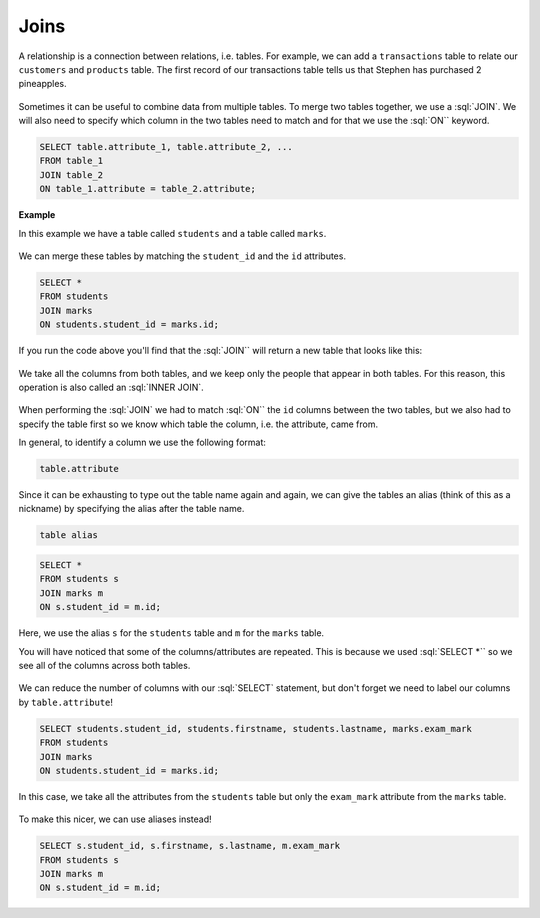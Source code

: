 .. role:: sql(code)
   :language: sql
   
Joins
==============================

A relationship is a connection between relations, i.e. tables. For example, we can add 
a ``transactions`` table to relate our ``customers`` and ``products`` table. The first 
record of our transactions table tells us that Stephen has purchased 2 pineapples.

.. figure:: img/shopping-list2.png

Sometimes it can be useful to combine data from multiple tables. To merge two tables 
together, we use a :sql:`JOIN`. We will also need to specify which column in the two 
tables need to match and for that we use the :sql:`ON`` keyword.

.. code-block:: sql

    SELECT table.attribute_1, table.attribute_2, ...
    FROM table_1
    JOIN table_2 
    ON table_1.attribute = table_2.attribute;

**Example**

In this example we have a table called ``students`` and a table called ``marks``.

.. figure:: img/student-marks.png

We can merge these tables by matching the ``student_id`` and the ``id`` attributes.

.. code-block:: sql

    SELECT *
    FROM students
    JOIN marks
    ON students.student_id = marks.id;

If you run the code above you'll find that the :sql:`JOIN`` will return a new table 
that looks like this:

.. figure:: img/join.png

We take all the columns from both tables, and we keep only the people that appear 
in both tables. For this reason, this operation is also called an :sql:`INNER JOIN`.

.. figure:: img/inner.png

When performing the :sql:`JOIN` we had to match :sql:`ON`` the ``id`` columns between the 
two tables, but we also had to specify the table first so we know which table the 
column, i.e. the attribute, came from. 

In general, to identify a column we use the following format:

.. code-block::

    table.attribute

Since it can be exhausting to type out the table name again and again, we can give the 
tables an alias (think of this as a nickname) by specifying the alias after the table 
name.

.. code-block::

    table alias

.. code-block:: sql

    SELECT *
    FROM students s
    JOIN marks m
    ON s.student_id = m.id;

Here, we use the alias ``s`` for the ``students`` table and ``m`` for the ``marks`` 
table.

You will have noticed that some of the columns/attributes are repeated. This is because 
we used :sql:`SELECT *`` so we see all of the columns across both tables.

.. figure:: img/join-2.png

We can reduce the number of columns with our :sql:`SELECT` statement, but don't forget 
we need to label our columns by ``table.attribute``!

.. code-block:: sql

    SELECT students.student_id, students.firstname, students.lastname, marks.exam_mark
    FROM students
    JOIN marks
    ON students.student_id = marks.id;

In this case, we take all the attributes from the ``students`` table but only the 
``exam_mark`` attribute from the ``marks`` table.

.. figure:: img/join-alias.png

To make this nicer, we can use aliases instead! 

.. code-block:: sql

    SELECT s.student_id, s.firstname, s.lastname, m.exam_mark
    FROM students s
    JOIN marks m
    ON s.student_id = m.id;